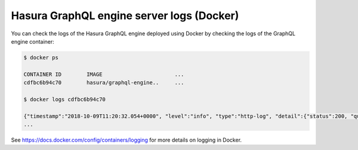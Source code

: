 Hasura GraphQL engine server logs (Docker)
==========================================

.. contents:: Table of contents
  :backlinks: none
  :depth: 1
  :local:

You can check the logs of the Hasura GraphQL engine deployed using Docker by checking the logs of the
GraphQL engine container:

.. code-block:: bash

  $ docker ps

  CONTAINER ID        IMAGE                       ...
  cdfbc6b94c70        hasura/graphql-engine..     ...

  $ docker logs cdfbc6b94c70

  {"timestamp":"2018-10-09T11:20:32.054+0000", "level":"info", "type":"http-log", "detail":{"status":200, "query_hash":"01640c6dd131826cff44308111ed40d7fbd1cbed", "http_version":"HTTP/1.1", "query_execution_time":3.0177627e-2, "request_id":null, "url":"/v1/graphql", "user":{"x-hasura-role":"admin"}, "ip":"127.0.0.1", "response_size":209329, "method":"POST", "detail":null}}
  ...


See https://docs.docker.com/config/containers/logging for more details on logging in Docker.
